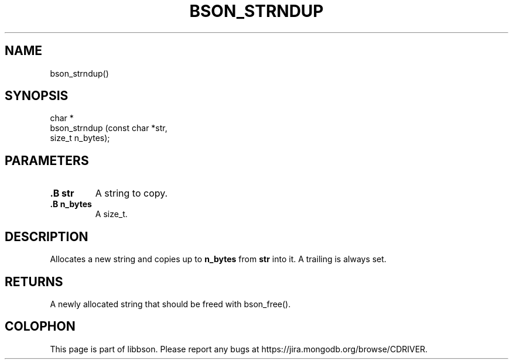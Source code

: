 .\" This manpage is Copyright (C) 2014 MongoDB, Inc.
.\" 
.\" Permission is granted to copy, distribute and/or modify this document
.\" under the terms of the GNU Free Documentation License, Version 1.3
.\" or any later version published by the Free Software Foundation;
.\" with no Invariant Sections, no Front-Cover Texts, and no Back-Cover Texts.
.\" A copy of the license is included in the section entitled "GNU
.\" Free Documentation License".
.\" 
.TH "BSON_STRNDUP" "3" "2014-08-19" "libbson"
.SH NAME
bson_strndup()
.SH "SYNOPSIS"

.nf
.nf
char *
bson_strndup (const char *str,
              size_t      n_bytes);
.fi
.fi

.SH "PARAMETERS"

.TP
.B .B str
A string to copy.
.LP
.TP
.B .B n_bytes
A size_t.
.LP

.SH "DESCRIPTION"

Allocates a new string and copies up to
.B n_bytes
from
.B str
into it. A trailing
.B \0
is always set.

.SH "RETURNS"

A newly allocated string that should be freed with bson_free().


.BR
.SH COLOPHON
This page is part of libbson.
Please report any bugs at
\%https://jira.mongodb.org/browse/CDRIVER.